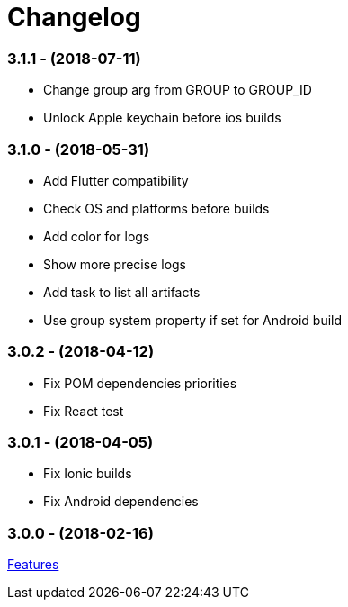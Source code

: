 = Changelog

:htmlPath:
ifdef::env-github[:htmlPath: http://mobiletribe.github.io/delivery-gradle-plugin/]

=== *3.1.1* - (2018-07-11)
- Change group arg from GROUP to GROUP_ID
- Unlock Apple keychain before ios builds

=== *3.1.0* - (2018-05-31)
- Add Flutter compatibility
- Check OS and platforms before builds
- Add color for logs
- Show more precise logs
- Add task to list all artifacts
- Use group system property if set for Android build

=== *3.0.2* - (2018-04-12)
- Fix POM dependencies priorities
- Fix React test

=== *3.0.1* - (2018-04-05)
- Fix Ionic builds
- Fix Android dependencies

=== *3.0.0* - (2018-02-16)
link:{htmlPath}delivery-doc/html/Tutorial.html[Features]